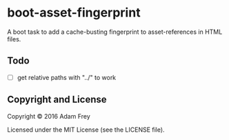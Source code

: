 * boot-asset-fingerprint

[[http://clojars.org/afrey/boot-asset-fingerprint][http://clojars.org/afrey/boot-asset-fingerprint/latest-version.svg]]

A boot task to add a cache-busting fingerprint to asset-references in
HTML files.
** Todo
- [ ] get relative paths with "../" to work

** Copyright and License
Copyright © 2016 Adam Frey

Licensed under the MIT License (see the LICENSE file).

